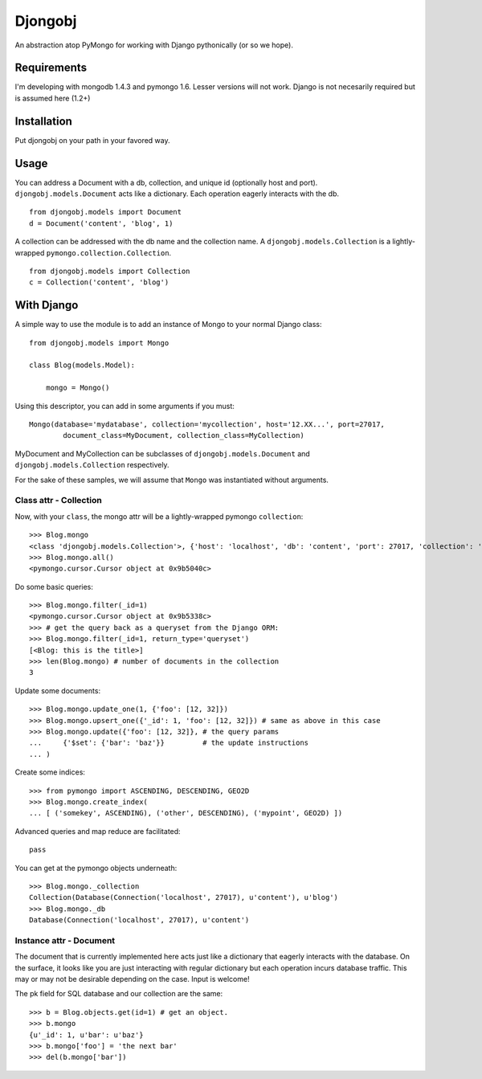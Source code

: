 Djongobj
========

An abstraction atop PyMongo for working with Django pythonically (or so we hope).


Requirements
------------

I'm developing with mongodb 1.4.3 and pymongo 1.6.
Lesser versions will not work.
Django is not necesarily required but is assumed here (1.2+)


Installation
------------

Put djongobj on your path in your favored way.

Usage
-----

You can address a Document with a db, collection, and unique id (optionally host and port).
``djongobj.models.Document`` acts like a dictionary.  Each operation eagerly interacts with the db.

::

    from djongobj.models import Document
    d = Document('content', 'blog', 1)

A collection can be addressed with the db name and the collection name.
A ``djongobj.models.Collection`` is a lightly-wrapped ``pymongo.collection.Collection``.

::

    from djongobj.models import Collection
    c = Collection('content', 'blog')


With Django
-----------

A simple way to use the module is to add an instance of Mongo to your normal Django class::

    from djongobj.models import Mongo

    class Blog(models.Model):
        
        mongo = Mongo()

Using this descriptor, you can add in some arguments if you must::

    Mongo(database='mydatabase', collection='mycollection', host='12.XX...', port=27017,
            document_class=MyDocument, collection_class=MyCollection)

MyDocument and MyCollection can be subclasses of ``djongobj.models.Document`` and
``djongobj.models.Collection`` respectively.

For the sake of these samples, we will assume that ``Mongo`` was instantiated without arguments.


Class attr - Collection
```````````````````````

Now, with your ``class``, the mongo attr will be a lightly-wrapped pymongo ``collection``::

    >>> Blog.mongo
    <class 'djongobj.models.Collection'>, {'host': 'localhost', 'db': 'content', 'port': 27017, 'collection': 'blog'}
    >>> Blog.mongo.all()
    <pymongo.cursor.Cursor object at 0x9b5040c>

Do some basic queries::

    >>> Blog.mongo.filter(_id=1)
    <pymongo.cursor.Cursor object at 0x9b5338c>
    >>> # get the query back as a queryset from the Django ORM: 
    >>> Blog.mongo.filter(_id=1, return_type='queryset')
    [<Blog: this is the title>]
    >>> len(Blog.mongo) # number of documents in the collection
    3

Update some documents::

    >>> Blog.mongo.update_one(1, {'foo': [12, 32]})
    >>> Blog.mongo.upsert_one({'_id': 1, 'foo': [12, 32]}) # same as above in this case
    >>> Blog.mongo.update({'foo': [12, 32]}, # the query params
    ...     {'$set': {'bar': 'baz'}}         # the update instructions
    ... )

Create some indices::
    
    >>> from pymongo import ASCENDING, DESCENDING, GEO2D
    >>> Blog.mongo.create_index(
    ... [ ('somekey', ASCENDING), ('other', DESCENDING), ('mypoint', GEO2D) ])

Advanced queries and map reduce are facilitated::

    pass

You can get at the pymongo objects underneath::

    >>> Blog.mongo._collection
    Collection(Database(Connection('localhost', 27017), u'content'), u'blog')
    >>> Blog.mongo._db
    Database(Connection('localhost', 27017), u'content')


Instance attr - Document
`````````````````````````

The document that is currently implemented here
acts just like a dictionary that eagerly interacts with the database.
On the surface, it looks like you are just interacting with
regular dictionary but each operation incurs database traffic.
This may or may not be desirable depending on the case.
Input is welcome!

The pk field for SQL database and our collection are the same::

    >>> b = Blog.objects.get(id=1) # get an object.
    >>> b.mongo
    {u'_id': 1, u'bar': u'baz'}
    >>> b.mongo['foo'] = 'the next bar'
    >>> del(b.mongo['bar'])


